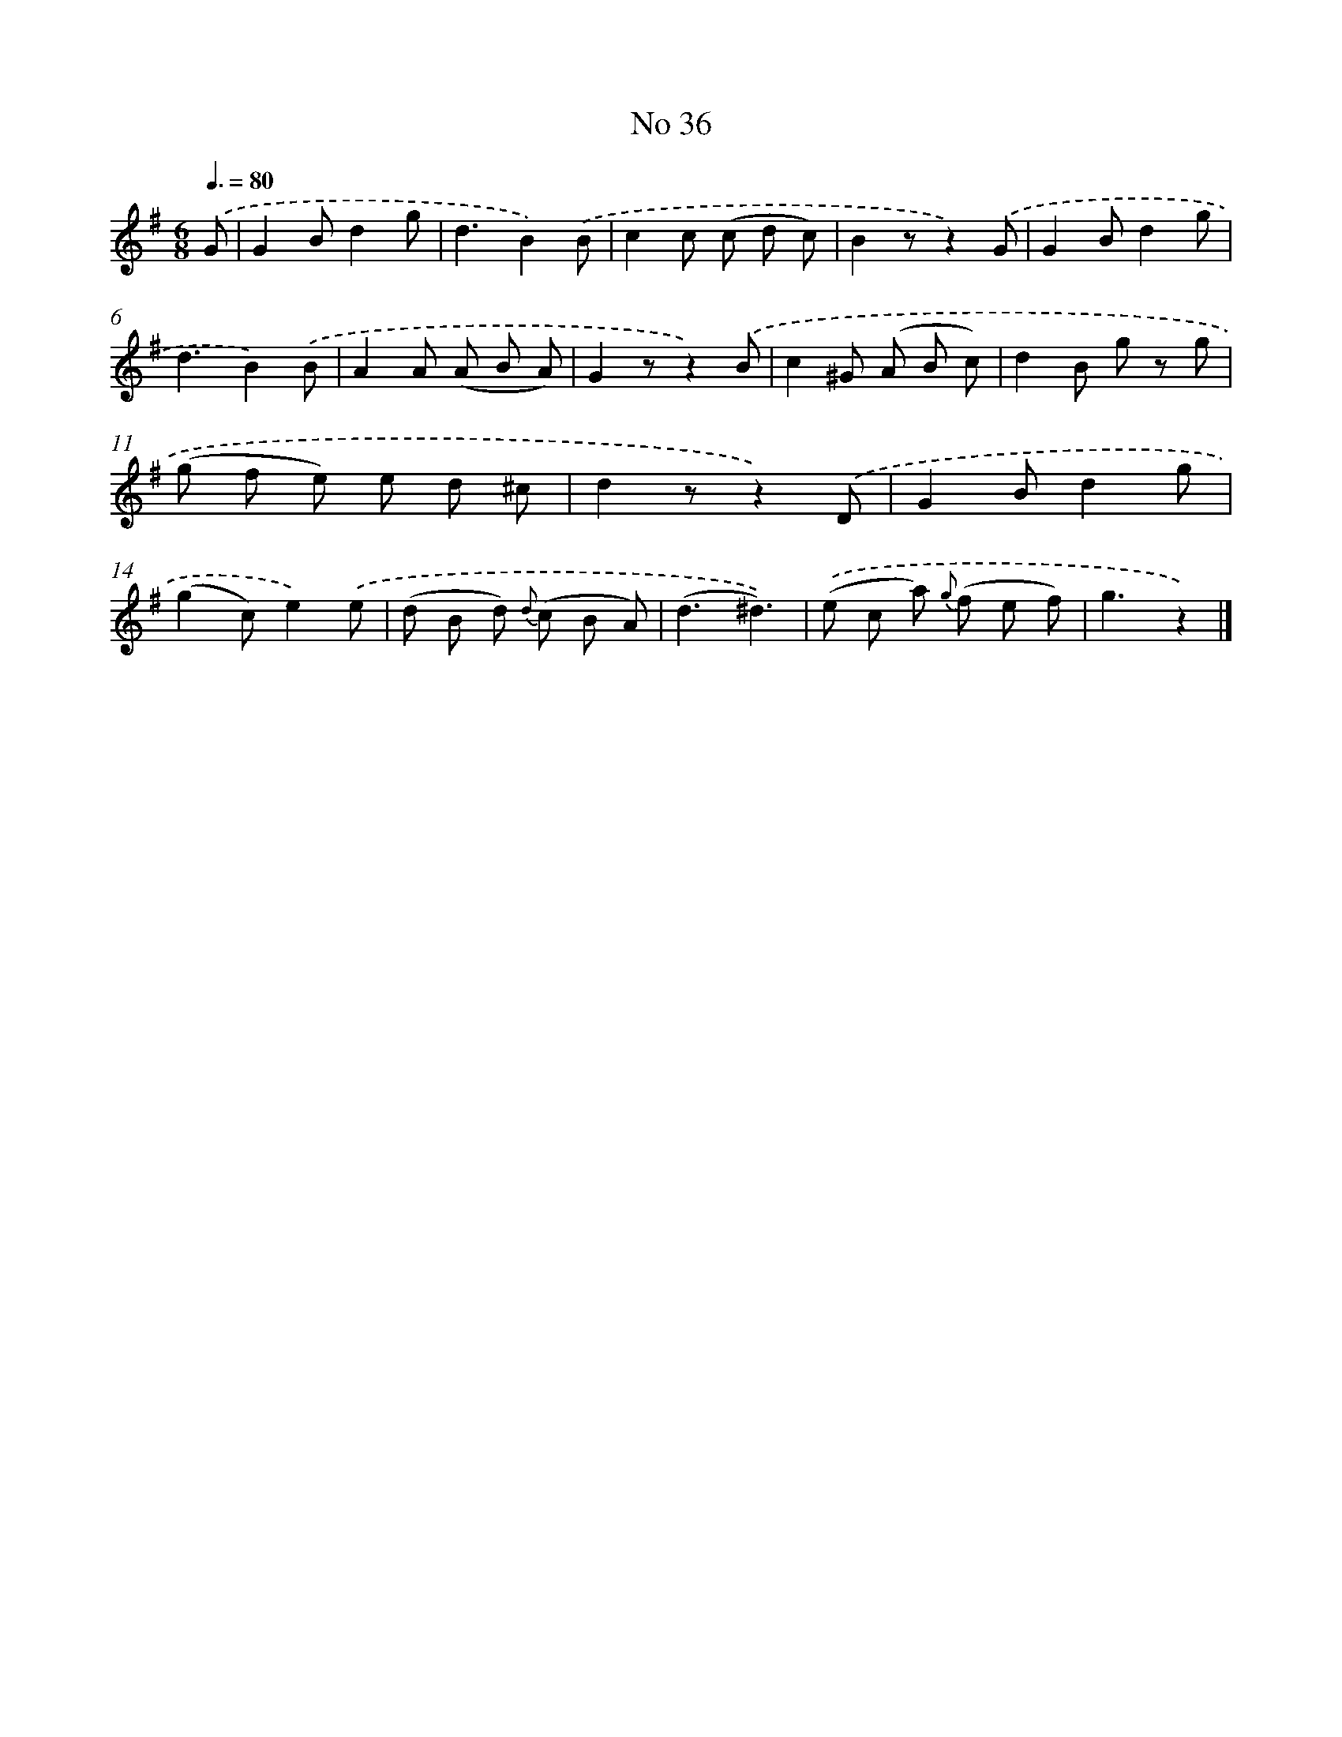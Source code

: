 X: 6499
T: No 36
%%abc-version 2.0
%%abcx-abcm2ps-target-version 5.9.1 (29 Sep 2008)
%%abc-creator hum2abc beta
%%abcx-conversion-date 2018/11/01 14:36:28
%%humdrum-veritas 763583470
%%humdrum-veritas-data 446074397
%%continueall 1
%%barnumbers 0
L: 1/8
M: 6/8
Q: 3/8=80
K: G clef=treble
.('G [I:setbarnb 1]|
G2Bd2g |
d3B2).('B |
c2c (c d c) |
B2zz2).('G |
G2Bd2g |
d3B2).('B |
A2A (A B A) |
G2zz2).('B |
c2^G (A B c) |
d2B g z g |
(g f e) e d ^c |
d2zz2).('D |
G2Bd2g |
(g2c)e2).('e |
(d B d) {d} (c B A) |
(d3^d3)) |
.('(e c a) {g} (f e f) |
g3z2) |]
